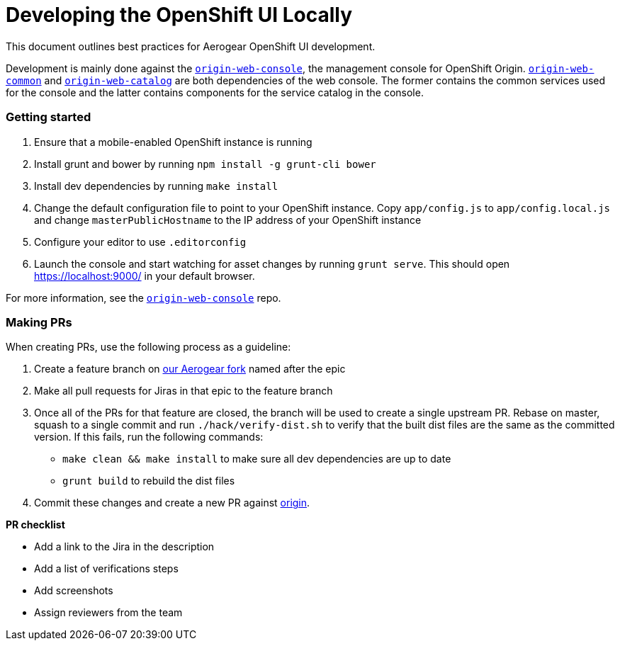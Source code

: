[[developing-ui-locally]]
= Developing the OpenShift UI Locally

This document outlines best practices for Aerogear OpenShift UI development.

Development is mainly done against the link:https://github.com/aerogear/origin-web-console[`origin-web-console`], the management console for OpenShift Origin. 
link:https://github.com/openshift/origin-web-common[`origin-web-common`] and link:https://github.com/openshift/origin-web-catalog[`origin-web-catalog`] are both dependencies of the web console.
The former contains the common services used for the console and the latter contains components for the service catalog in the console. 

=== Getting started

. Ensure that a mobile-enabled OpenShift instance is running
. Install grunt and bower by running `npm install -g grunt-cli bower`
. Install dev dependencies by running `make install`
. Change the default configuration file to point to your OpenShift instance. Copy `app/config.js` to `app/config.local.js` and change `masterPublicHostname` to the IP address of your OpenShift instance
. Configure your editor to use `.editorconfig`
. Launch the console and start watching for asset changes by running `grunt serve`. This should open <https://localhost:9000/> in your default browser.

For more information, see the link:https://github.com/aerogear/origin-web-console[`origin-web-console`] repo. 

=== Making PRs 

When creating PRs, use the following process as a guideline: 

. Create a feature branch on link:https://github.com/aerogear/origin-web-console[our Aerogear fork] named after the epic
. Make all pull requests for Jiras in that epic to the feature branch
. Once all of the PRs for that feature are closed, the branch will be used to create a single upstream PR. 
Rebase on master, squash to a single commit and run `./hack/verify-dist.sh` to verify that the built dist files are the same as the committed version. If this fails, run the following commands:
* `make clean && make install` to make sure all dev dependencies are up to date
* `grunt build` to rebuild the dist files

. Commit these changes and create a new PR against link:https://github.com/origin/origin-web-console[origin].

*PR checklist*

* Add a link to the Jira in the description
* Add a list of verifications steps
* Add screenshots 
* Assign reviewers from the team